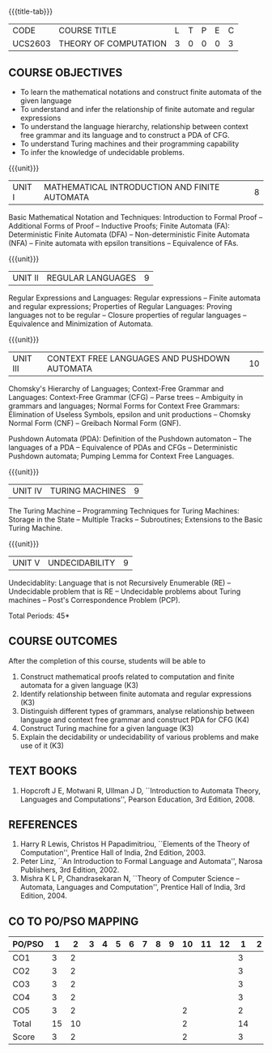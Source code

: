 * 
:properties:
:author: Dr. A. Beulah and Dr. S.Kavitha
:date: 15-03-2021
:end:

#+startup: showall
{{{title-tab}}}
| CODE    | COURSE TITLE          | L | T | P | E | C |
| UCS2603 | THEORY OF COMPUTATION | 3 | 0 | 0 | 0 | 3 |

#+** R2021 CHANGES :noexport:
#+CO-PO mapping done 11.03.2021

** COURSE OBJECTIVES
- To learn the mathematical notations and construct finite automata of the given language
- To understand and infer the relationship of finite automate and regular expressions
- To understand the language hierarchy, relationship between context free grammar and its language and to construct a PDA of CFG.
- To understand Turing machines and their programming capability
- To infer the knowledge of undecidable problems.

#+begin_comment
1. From the previous syllabus Unit 1 is splitted into two units.
2. This subject is not offered under M.E syllabus.
3. One more CO is inculded and CO's are modified to align with units.
#+end_comment

{{{unit}}}
|UNIT I | MATHEMATICAL INTRODUCTION AND FINITE AUTOMATA   | 8 |
Basic Mathematical Notation and Techniques: Introduction to Formal
Proof -- Additional Forms of Proof -- Inductive Proofs; Finite
Automata (FA): Deterministic Finite Automata (DFA) --
Non-deterministic Finite Automata (NFA) -- Finite automata with
epsilon transitions -- Equivalence of FAs.
 

{{{unit}}}
|UNIT II | REGULAR LANGUAGES  | 9 |
Regular Expressions and Languages: Regular expressions -- Finite
automata and regular expressions; Properties of Regular Languages:
Proving languages not to be regular -- Closure properties of regular
languages -- Equivalence and Minimization of Automata.

{{{unit}}}
|UNIT III | CONTEXT FREE LANGUAGES AND PUSHDOWN AUTOMATA | 10 |
Chomsky's Hierarchy of Languages; Context-Free Grammar and Languages:
Context-Free Grammar (CFG) -- Parse trees -- Ambiguity in grammars and
languages; Normal Forms for Context Free Grammars: Elimination of
Useless Symbols, epsilon and unit productions -- Chomsky Normal Form
(CNF) -- Greibach Normal Form (GNF).

Pushdown Automata (PDA): Definition of the Pushdown automaton -- The
languages of a PDA -- Equivalence of PDAs and CFGs -- Deterministic
Pushdown automata; Pumping Lemma for Context Free Languages.

{{{unit}}}
|UNIT IV | TURING MACHINES  | 9 |
The Turing Machine -- Programming Techniques for Turing Machines:
Storage in the State -- Multiple Tracks -- Subroutines; Extensions to
the Basic Turing Machine.

{{{unit}}}
|UNIT V | UNDECIDABILITY | 9 |
Undecidablity: Language that is not Recursively Enumerable (RE) --
Undecidable problem that is RE -- Undecidable problems about Turing
machines -- Post's Correspondence Problem (PCP).

# \hfill *Tutorial: 15*
\hfill *Total Periods: 45*

** COURSE OUTCOMES
After the completion of this course, students will be able to 
1. Construct mathematical proofs related to computation and finite automata for a given language (K3)
2. Identify relationship between finite automata and regular expressions (K3)
3. Distinguish different types of grammars, analyse relationship between language and context free grammar and construct PDA for CFG (K4)
4. Construct Turing machine for a given language (K3)
5. Explain the decidability or undecidability of various problems and make use of it (K3)


** TEXT BOOKS 
1. Hopcroft J E, Motwani R, Ullman J D, ``Introduction to Automata
   Theory, Languages and Computations'', Pearson Education, 3rd
   Edition, 2008.

** REFERENCES
1. Harry R Lewis, Christos H Papadimitriou, ``Elements of the Theory
   of Computation'', Prentice Hall of India, 2nd Edition, 2003.
2. Peter Linz, ``An Introduction to Formal Language and Automata'',
   Narosa Publishers, 3rd Edition, 2002.
3. Mishra K L P, Chandrasekaran N, ``Theory of Computer Science --
   Automata, Languages and Computation'', Prentice Hall of India, 3rd
   Edition, 2004.

** CO TO PO/PSO MAPPING

| PO/PSO | 1 | 2 | 3 | 4 | 5 | 6 | 7 | 8 | 9 | 10 | 11 | 12 | 1 | 2 | 3 |
|--------+---+---+---+---+---+---+---+---+---+----+----+----+---+---+---|
| CO1    |  3 |  2 |  |   |   |   |   |   |   |    |    |   | 3 |   |   |
| CO2    |  3 |  2 |  |   |   |   |   |   |   |    |    |   | 3 |   |   |
| CO3    |  3 |  2 |  |   |   |   |   |   |   |    |    |   | 3 |   |   |
| CO4    |  3 |  2 |  |   |   |   |   |   |   |    |    |   | 3 |   |   |
| CO5    |  3 |  2 |  |   |   |   |   |   |   | 2  |    |   | 2 |   |   |
|--------+---+---+---+---+---+---+---+---+---+----+----+----+---+---+---|
| Total  | 15 | 10 |  |   |   |   |   |   |  |  2 |    |   | 14 |   |   |
| Score  | 3  | 2  |  |   |   |   |   |   |  |  2 |    |   |  3 |   |   | 
